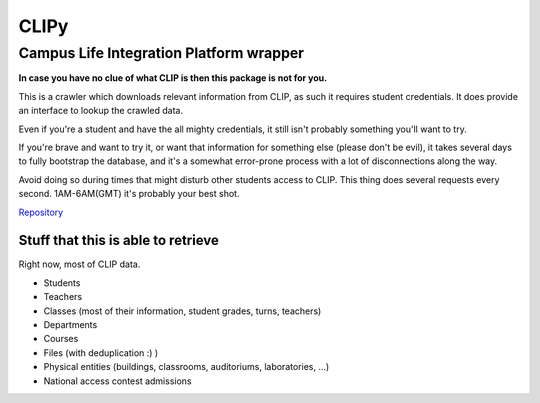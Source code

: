 CLIPy
=====
Campus Life Integration Platform wrapper
****************************************

**In case you have no clue of what CLIP is then this package is not for you.**

This is a crawler which downloads relevant information from CLIP, as such it requires student credentials.
It does provide an interface to lookup the crawled data.

Even if you're a student and have the all mighty credentials, it still isn't probably something you'll want to try.

If you're brave and want to try it, or want that information for something else (please don't be evil), it takes several days to fully bootstrap the database, and it's a somewhat error-prone process with a lot of disconnections along the way.

Avoid doing so during times that might disturb other students access to CLIP. This thing does several requests every second. 1AM-6AM(GMT) it's probably your best shot.


`Repository <https://gitlab.com/claudiop/CLIPy>`_

Stuff that this is able to retrieve
-----------------------------------

Right now, most of CLIP data.

- Students
- Teachers
- Classes (most of their information, student grades, turns, teachers)
- Departments
- Courses
- Files (with deduplication :) )
- Physical entities (buildings, classrooms, auditoriums, laboratories, ...)
- National access contest admissions